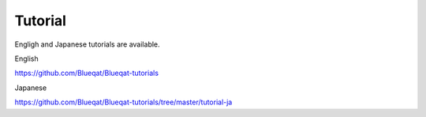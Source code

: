 Tutorial
========

Engligh and Japanese tutorials are available.

English

https://github.com/Blueqat/Blueqat-tutorials

Japanese

https://github.com/Blueqat/Blueqat-tutorials/tree/master/tutorial-ja
